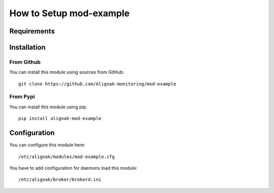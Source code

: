 .. _modexample_setup:

========================
How to Setup mod-example
========================


Requirements
============



Installation
============


From Github
-----------

You can install this module using sources from GitHub::

    git clone https://github.com/Alignak-monitoring/mod-example


From Pypi
---------

You can install this module using pip::

    pip install alignak-mod-example


Configuration
=============

You can configure this module here::

    /etc/alignak/modules/mod-example.cfg

You have to add configuration for daemons load this module::

    /etc/alignak/broker/brokerd.ini

